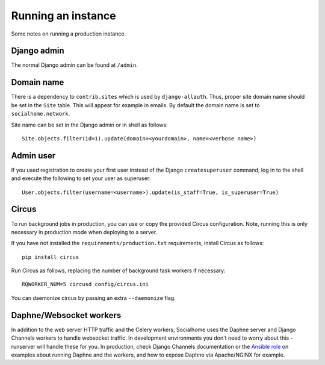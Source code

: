 .. _running:

Running an instance
===================

Some notes on running a production instance.

Django admin
------------

The normal Django admin can be found at ``/admin``.

Domain name
-----------

There is a dependency to ``contrib.sites`` which is used by ``django-allauth``. Thus, proper site domain name should be set in the ``Site`` table. This will appear for example in emails. By default the domain name is set to ``socialhome.network``.

Site name can be set in the Django admin or in shell as follows:

::

    Site.objects.filter(id=1).update(domain=<yourdomain>, name=<verbose name>)

Admin user
----------

If you used registration to create your first user instead of the Django ``createsuperuser`` command, log in to the shell and execute the following to set your user as superuser:

::

    User.objects.filter(username=<username>).update(is_staff=True, is_superuser=True)

Circus
------

To run background jobs in production, you can use or copy the provided Circus configuration. Note, running this is only necessary in production mode when deploying to a server.

If you have not installed the ``requirements/production.txt`` requirements, install Circus as follows:

::

    pip install circus

Run Circus as follows, replacing the number of background task workers if necessary:

::

    RQWORKER_NUM=5 circusd config/circus.ini

You can daemonize circus by passing an extra ``--daemonize`` flag.

Daphne/Websocket workers
------------------------

In addition to the web server HTTP traffic and the Celery workers, Socialhome uses the Daphne server and Django Channels workers to handle websocket traffic. In development environments you don't need to worry about this - runserver will handle these for you. In production, check Django Channels documentation or the `Ansible role <https://github.com/jaywink/ansible-socialhome>`_ on examples about running Daphne and the workers, and how to expose Daphne via Apache/NGINX for example.
